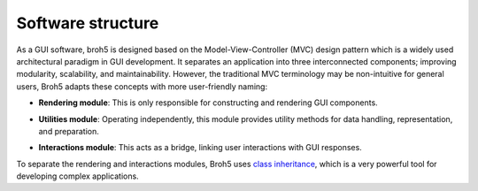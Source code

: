 Software structure
==================

As a GUI software, broh5 is designed based on the Model-View-Controller (MVC)
design pattern which is a widely used architectural paradigm in GUI development. It
separates an application into three interconnected components; improving modularity,
scalability, and maintainability. However, the traditional MVC terminology
may be non-intuitive for general users, Broh5 adapts these concepts with
more user-friendly naming:

-   **Rendering module**: This is only responsible for constructing and
    rendering GUI components.
-   **Utilities module**: Operating independently, this module provides utility
    methods for data handling, representation, and preparation.
-   **Interactions module**: This acts as a bridge, linking user interactions
    with GUI responses.

    .. image:: figs/fig_02.png
      :width: 100 %
      :align: center

To separate the rendering and interactions modules, Broh5 uses
`class inheritance <https://www.w3schools.com/python/python_inheritance.asp>`__,
which is a very powerful tool for developing complex applications.

